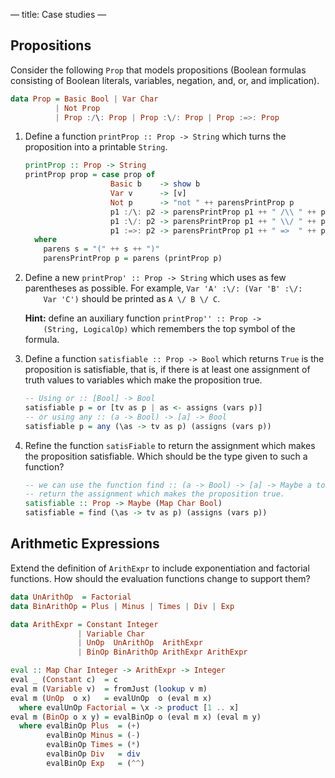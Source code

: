 ---
title: Case studies
---

** Propositions

Consider the following ~Prop~ that models propositions (Boolean
formulas consisting of Boolean literals, variables, negation, and, or,
and implication).

#+BEGIN_SRC haskell
data Prop = Basic Bool | Var Char
          | Not Prop
          | Prop :/\: Prop | Prop :\/: Prop | Prop :=>: Prop
#+END_SRC

1. Define a function ~printProp :: Prop -> String~ which turns the
     proposition into a printable ~String~.


   #+BEGIN_SRC haskell :solution
   printProp :: Prop -> String
   printProp prop = case prop of
                      Basic b    -> show b
                      Var v      -> [v]
                      Not p      -> "not " ++ parensPrintProp p
                      p1 :/\: p2 -> parensPrintProp p1 ++ " /\\ " ++ parensPrintProp p2
                      p1 :\/: p2 -> parensPrintProp p1 ++ " \\/ " ++ parensPrintProp p2
                      p1 :=>: p2 -> parensPrintProp p1 ++ " =>  " ++ parensPrintProp p2
     where
       parens s = "(" ++ s ++ ")"
       parensPrintProp p = parens (printProp p)
   #+END_SRC

2. Define a new ~printProp' :: Prop -> String~ which uses as few
     parentheses as possible. For example, ~Var 'A' :\/: (Var 'B' :\/:
     Var 'C')~ should be printed as ~A \/ B \/ C~.

     *Hint:* define an auxiliary function ~printProp'' :: Prop ->
     (String, LogicalOp)~ which remembers the top symbol of the
     formula.


3. Define a function ~satisfiable :: Prop -> Bool~ which returns
   ~True~ is the proposition is satisfiable, that is, if there is at
     least one assignment of truth values to variables which make the
     proposition true.

   #+BEGIN_SRC haskell :solution
   -- Using or :: [Bool] -> Bool
   satisfiable p = or [tv as p | as <- assigns (vars p)]
   -- or using any :: (a -> Bool) -> [a] -> Bool
   satisfiable p = any (\as -> tv as p) (assigns (vars p))
   #+END_SRC

4. Refine the function ~satisFiable~ to return the assignment which
   makes the proposition satisfiable. Which should be the type given
   to such a function?

   #+BEGIN_SRC haskell :solution
   -- we can use the function find :: (a -> Bool) -> [a] -> Maybe a to
   -- return the assignment which makes the proposition true.
   satisfiable :: Prop -> Maybe (Map Char Bool)
   satisfiable = find (\as -> tv as p) (assigns (vars p))
   #+END_SRC

** Arithmetic Expressions

Extend the definition of ~ArithExpr~ to include exponentiation and
factorial functions. How should the evaluation functions change to
support them?

#+BEGIN_SRC haskell :solution
data UnArithOp  = Factorial
data BinArithOp = Plus | Minus | Times | Div | Exp

data ArithExpr = Constant Integer
               | Variable Char
               | UnOp  UnArithOp  ArithExpr
               | BinOp BinArithOp ArithExpr ArithExpr

eval :: Map Char Integer -> ArithExpr -> Integer
eval _ (Constant c)  = c
eval m (Variable v)  = fromJust (lookup v m)
eval m (UnOp  o x)   = evalUnOp  o (eval m x)
  where evalUnOp Factorial = \x -> product [1 .. x]
eval m (BinOp o x y) = evalBinOp o (eval m x) (eval m y)
  where evalBinOp Plus  = (+)
        evalBinOp Minus = (-)
        evalBinOp Times = (*)
        evalBinOp Div   = div
        evalBinOp Exp   = (^^)
#+END_SRC
